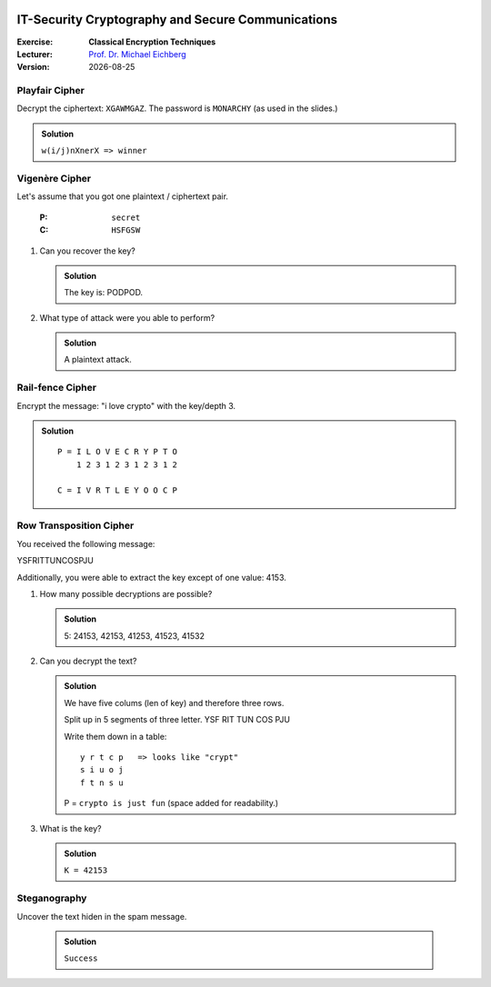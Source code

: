 .. meta:: 
    :author: Michael Eichberg
    :keywords: classical encryption techniques, exercise
    :id: 2023_10-W3M20014-classical_encryption_techniques

.. |date| date::

.. image:: logo.png
    :align: right


IT-Security Cryptography and Secure Communications
==================================================
    
:Exercise: **Classical Encryption Techniques**
:Lecturer: `Prof. Dr. Michael Eichberg <michael.eichberg@dhbw-mannheim.de>`__
:Version: |date|



Playfair Cipher
_______________

Decrypt the ciphertext: ``XGAWMGAZ``. The password is ``MONARCHY`` (as used in the slides.)

.. admonition:: Solution

    ``w(i/j)nXnerX => winner``

Vigenère Cipher
_______________

Let's assume that you got one plaintext / ciphertext pair.

    :P: ``secret``
    :C: ``HSFGSW``

1. Can you recover the key?
   
   .. admonition:: Solution

      The key is: PODPOD.

2. What type of attack were you able to perform?

   .. admonition:: Solution
        
        A plaintext attack.


Rail-fence Cipher
__________________

Encrypt the message: "i love crypto" with the key/depth 3.

.. admonition:: Solution
    
   ::
   
      P = I L O V E C R Y P T O
          1 2 3 1 2 3 1 2 3 1 2    

      C = I V R T L E Y O O C P


Row Transposition Cipher
________________________

You received the following message:

.. class:: hexdump

    YSFRITTUNCOSPJU

Additionally, you were able to extract the key except of one value: 4153.

1. How many possible decryptions are possible?

   .. admonition:: Solution
   
      5: 24153, 42153, 41253, 41523, 41532

2. Can you decrypt the text?
   
   .. admonition:: Solution

      We have five colums (len of key) and therefore three rows.

      Split up in 5 segments of three letter.
      YSF RIT TUN COS PJU

      Write them down in a table:

      ::

         y r t c p   => looks like "crypt" 
         s i u o j   
         f t n s u   

      P = ``crypto is just fun`` (space added for readability.)

3. What is the key?

   .. admonition:: Solution

      ``K = 42153``

Steganography
______________

Uncover the text hiden in the spam message. 

   .. admonition:: Solution

      ``Success``
